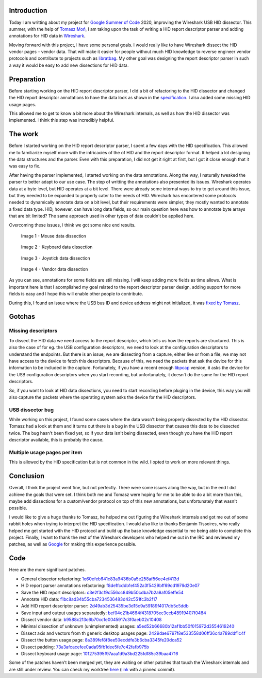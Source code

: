 .. meta::
    :title: GSoC 2020 - Wireshark USB HID Report Descriptor Parser
    :date: 2020-08-23T17:59:11+01:00


Introduction
============

Today I am writting about my project for `Google Summer of Code`_ 2020,
improving the Wireshark USB HID dissector. This summer, with the help of
`Tomasz Moń`_, I am taking upon the task of writing a HID report descriptor
parser and adding annotations for HID data in Wireshark_.

Moving forward with this project, I have some personal goals. I would really
like to have Wireshark dissect the HID vendor pages |--| vendor data. That
will make it easier for people without much HID knowledge to reverse engineer
vendor protocols and contribute to projects such as libratbag_. My other goal
was designing the report descriptor parser in such a way it would be easy to add
new dissections for HID data.


Preparation
===========

Before starting working on the HID report descriptor parser, I did a bit of
refactoring to the HID dissector and changed the HID report descriptor
annotations to have the data look as shown in the specification_. I also added
some missing HID usage pages.

This allowed me to get to know a bit more about the Wireshark internals, as well
as how the HID dissector was implemented. I think this step was incredibly
helpful.


The work
========

Before I started working on the HID report descriptor parser, I spent a few days
with the HID specification. This allowed me to familiarize myself more with the
intricacies of the of HID and the report descriptor format. It helped a lot
designing the data structures and the parser. Even with this preparation, I did
not get it right at first, but I got it close enough that it was easy to fix.

After having the parser implemented, I started working on the data annotations.
Along the way, I naturally tweaked the parser to better adapt to our use case.
The step of writting the annotations also presented its issues.
Wireshark operates data at a byte level, but HID operates at a bit level. There
were already some internal ways to try to get around this issue, but they needed
to be expanded to properly cater to the needs of HID. Wireshark has encontered
some protocols needed to dynamically annotate data on a bit level, but their
requirements were simpler, they mostly wanted to annotate a fixed data type.
HID, however, can have long data fields, so our main question here was how to
annotate byte arrays that are bit limited? The same approach used in other types
of data couldn't be applied here.

Overcoming these issues, I think we got some nice end results.


.. figure:: ../../static/img/posts/01/mouse-dissection.png

    Image 1 - Mouse data dissection


.. figure:: ../../static/img/posts/01/keyboard-dissection.png

    Image 2 - Keyboard data dissection


.. figure:: ../../static/img/posts/01/joystick-dissection.png

    Image 3 - Joystick data dissection


.. figure:: ../../static/img/posts/01/vendor-dissection.png

    Image 4 - Vendor data dissection


As you can see, annotations for some fields are still missing. I will keep
adding more fields as time allows. What is important here is that I acomplished
my goal related to the report descriptor parser design, adding support for more
fields is easy and I hope this will enable other people to contribute.

During this, I found an issue where the USB bus ID and device address might not
initialized, it was `fixed by Tomasz`_.

Gotchas
=======

Missing descriptors
-------------------

To dissect the HID data we need access to the report descriptor, which tells us
how the reports are structured. This is also the case of for eg. the USB
configuration descriptors, we need to look at the configuration descriptors to
understand the endpoints. But there is an issue, we are dissecting from a
capture, either live or from a file, we may not have access to the device to
fetch this descriptors. Because of this, we need the packets that ask the device
for this information to be included in the capture.
Fortunately, if you have a recent enough libpcap_ version, it asks the device
for the USB configuration descriptors when you start recording, but
unfortunately, it doesn't do the same for the HID report descriptors.

So, if you want to look at HID data dissections, you need to start recording
before pluging in the device, this way you will also capture the packets where
the operating system asks the device for the HID descriptors.

USB dissector bug
-----------------

While working on this project, I found some cases where the data wasn't being
properly dissected by the HID dissector. Tomasz had a look at them and it turns
out there is a bug in the USB dissector that causes this data to be dissected
twice. The bug hasn't been fixed yet, so if your data isn't being dissected,
even though you have the HID report descriptor available, this is probably the
cause.

Multiple usage pages per item
-----------------------------

This is allowed by the HID specification but is not common in the wild. I opted
to work on more relevant things.


Conclusion
==========

Overall, I think the project went fine, but not perfectly. There were some
issues along the way, but in the end I did achieve the goals that were set. I
think both me and Tomasz were hoping for me to be able to do a bit more than
this, maybe add dissections for a custom/vendor protocol on top of this new
annotations, but unfortunately that wasn't possible.

I would like to give a huge thanks to Tomasz, he helped me out figuring the
Wireshark internals and got me out of some rabbit holes when trying to
interpret the HID specification. I would also like to thanks Benjamin Tissoires,
who really helped me get started with the HID protocol and build up the base
knowledge essential to me being able to complete this project. Finally, I want
to thank the rest of the Wireshark developers who helped me out in the IRC and
reviewed my patches, as well as Google_ for making this experience possible.


Code
====

Here are the more significant patches.

- General dissector refactoring: 1e60efeb641c83a9436b0a5e258af56ee4ef413d_
- HID report parser annotations refactoring: f8de1fcddb1ef452a3f5429bff69cd1976d20e07_

- Save the HID report descriptors: c3e2f3cf9c556cc849b50cdba7b2a9af05effe54_
- Annotate HID data: f1bc8ad34b55cba7234536483d42c551fc3b2f17_
- Add HID report descriptor parser: 2d49ab3d25435be3d15c9a59189f4017db5c5ddb_
- Save input and output usages separatedly: bef04c21b4664f4318705ec3ccb48919407f0484_

- Dissect vendor data: b9588c213c6b70cc1e0045917c3f0aeb02c10408_
- Minimal dissection of unknown (unimplemented) usages: a5ed52b66680b12af1bb50f015972d3554619240_
- Dissect axis and vectors from th generic desktop usages page: 2429dae6797f8e533558d06ff36c4a789ddf1c4f_
- Dissect the button usage page: 8a389fef8f8ee50ecddfe3b6cba3345fe20dca52_
- Dissect padding: 73a3afcacefee0ada95fb1dee5fe7c42fafb975b_
- Dissect keyboard usage page: 101275395f97aaa1d9a3bd225fdf85c39baa4716_

Some of the patches haven't been merged yet, they are waiting on other patches
that touch the Wireshark internals and are still under review. You can check my
worktree here_ (link_ with a pinned commit).


.. |--| unicode:: U+2013 .. en dash

.. _Google Summer of Code: https://summerofcode.withgoogle.com
.. _Tomasz Moń: https://github.com/desowin
.. _Wireshark: https://www.wireshark.org
.. _libratbag: https://github.com/libratbag/libratbag
.. _specification: https://www.usb.org/hid
.. _fixed by Tomasz: https://code.wireshark.org/review/#/c/37328
.. _libpcap: https://github.com/the-tcpdump-group/libpcap
.. _Google: https://www.google.com
.. _here: https://github.com/FFY00/wireshark/commits/hid
.. _link: https://github.com/FFY00/wireshark/commits/101275395f97aaa1d9a3bd225fdf85c39baa4716

.. _1e60efeb641c83a9436b0a5e258af56ee4ef413d: https://github.com/wireshark/wireshark/commit/1e60efeb641c83a9436b0a5e258af56ee4ef413d
.. _f8de1fcddb1ef452a3f5429bff69cd1976d20e07: https://github.com/wireshark/wireshark/commit/f8de1fcddb1ef452a3f5429bff69cd1976d20e07
.. _c3e2f3cf9c556cc849b50cdba7b2a9af05effe54: https://github.com/wireshark/wireshark/commit/c3e2f3cf9c556cc849b50cdba7b2a9af05effe54
.. _f1bc8ad34b55cba7234536483d42c551fc3b2f17: https://github.com/wireshark/wireshark/commit/f1bc8ad34b55cba7234536483d42c551fc3b2f17
.. _2d49ab3d25435be3d15c9a59189f4017db5c5ddb: https://github.com/wireshark/wireshark/commit/2d49ab3d25435be3d15c9a59189f4017db5c5ddb
.. _bef04c21b4664f4318705ec3ccb48919407f0484: https://github.com/wireshark/wireshark/commit/bef04c21b4664f4318705ec3ccb48919407f0484
.. _b9588c213c6b70cc1e0045917c3f0aeb02c10408: https://github.com/FFY00/wireshark/commit/b9588c213c6b70cc1e0045917c3f0aeb02c10408
.. _a5ed52b66680b12af1bb50f015972d3554619240: https://github.com/FFY00/wireshark/commit/a5ed52b66680b12af1bb50f015972d3554619240
.. _2429dae6797f8e533558d06ff36c4a789ddf1c4f: https://github.com/FFY00/wireshark/commit/2429dae6797f8e533558d06ff36c4a789ddf1c4f
.. _8a389fef8f8ee50ecddfe3b6cba3345fe20dca52: https://github.com/FFY00/wireshark/commit/8a389fef8f8ee50ecddfe3b6cba3345fe20dca52
.. _73a3afcacefee0ada95fb1dee5fe7c42fafb975b: https://github.com/FFY00/wireshark/commit/73a3afcacefee0ada95fb1dee5fe7c42fafb975b
.. _101275395f97aaa1d9a3bd225fdf85c39baa4716: https://github.com/FFY00/wireshark/commit/101275395f97aaa1d9a3bd225fdf85c39baa4716
